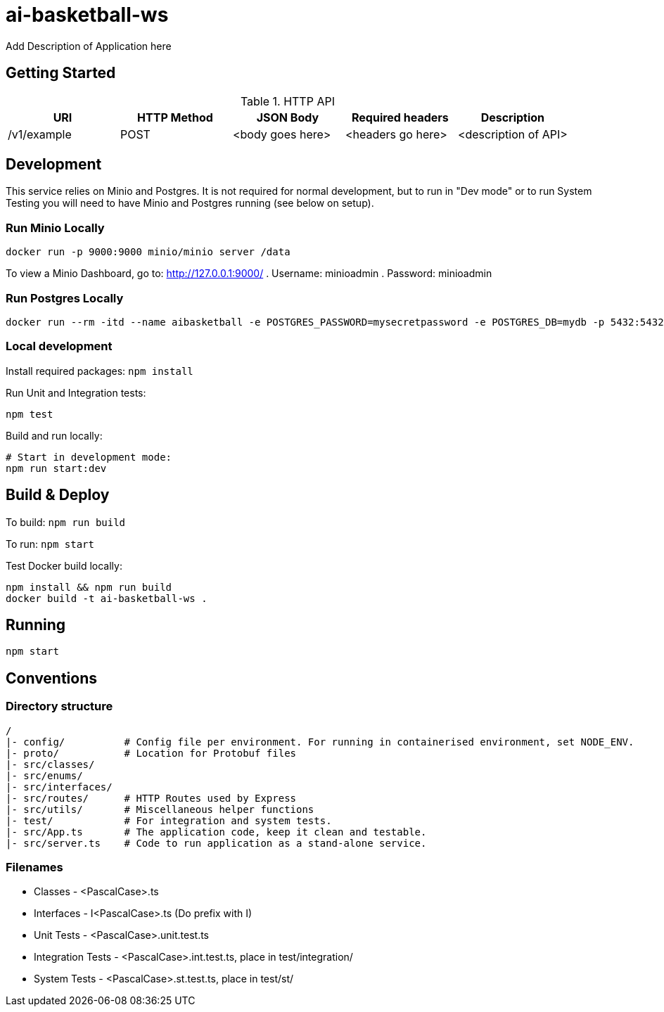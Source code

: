 = ai-basketball-ws

Add Description of Application here

:toc:

== Getting Started

.HTTP API
[%header]
|===
|URI |HTTP Method |JSON Body |Required headers |Description
|/v1/example
|POST
|<body goes here>
|<headers go here>
|<description of API>
|===


== Development

This service relies on Minio and Postgres. It is not required for normal development, but to run in "Dev mode" or to run System Testing you will need to have Minio and Postgres running (see below on setup).

=== Run Minio Locally

```
docker run -p 9000:9000 minio/minio server /data
```

To view a Minio Dashboard, go to: http://127.0.0.1:9000/
. Username: minioadmin
. Password: minioadmin

=== Run Postgres Locally

```
docker run --rm -itd --name aibasketball -e POSTGRES_PASSWORD=mysecretpassword -e POSTGRES_DB=mydb -p 5432:5432 postgres
```

=== Local development

Install required packages: `npm install`

Run Unit and Integration tests:
```
npm test
```

Build and run locally:
```
# Start in development mode:
npm run start:dev
```

== Build & Deploy

To build: `npm run build`

To run: `npm start`

Test Docker build locally:
```
npm install && npm run build
docker build -t ai-basketball-ws .
```

== Running

```
npm start
```

== Conventions
=== Directory structure
 /
 |- config/          # Config file per environment. For running in containerised environment, set NODE_ENV.
 |- proto/           # Location for Protobuf files
 |- src/classes/
 |- src/enums/
 |- src/interfaces/
 |- src/routes/      # HTTP Routes used by Express
 |- src/utils/       # Miscellaneous helper functions
 |- test/            # For integration and system tests.
 |- src/App.ts       # The application code, keep it clean and testable.
 |- src/server.ts    # Code to run application as a stand-alone service.

=== Filenames
* Classes - <PascalCase>.ts
* Interfaces - I<PascalCase>.ts (Do prefix with I)
* Unit Tests - <PascalCase>.unit.test.ts
* Integration Tests - <PascalCase>.int.test.ts, place in test/integration/
* System Tests - <PascalCase>.st.test.ts, place in test/st/
